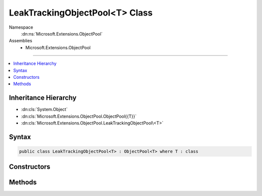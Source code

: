

LeakTrackingObjectPool<T> Class
===============================





Namespace
    :dn:ns:`Microsoft.Extensions.ObjectPool`
Assemblies
    * Microsoft.Extensions.ObjectPool

----

.. contents::
   :local:



Inheritance Hierarchy
---------------------


* :dn:cls:`System.Object`
* :dn:cls:`Microsoft.Extensions.ObjectPool.ObjectPool{{T}}`
* :dn:cls:`Microsoft.Extensions.ObjectPool.LeakTrackingObjectPool\<T>`








Syntax
------

.. code-block:: csharp

    public class LeakTrackingObjectPool<T> : ObjectPool<T> where T : class








.. dn:class:: Microsoft.Extensions.ObjectPool.LeakTrackingObjectPool`1
    :hidden:

.. dn:class:: Microsoft.Extensions.ObjectPool.LeakTrackingObjectPool<T>

Constructors
------------

.. dn:class:: Microsoft.Extensions.ObjectPool.LeakTrackingObjectPool<T>
    :noindex:
    :hidden:

    
    .. dn:constructor:: Microsoft.Extensions.ObjectPool.LeakTrackingObjectPool<T>.LeakTrackingObjectPool(Microsoft.Extensions.ObjectPool.ObjectPool<T>)
    
        
    
        
        :type inner: Microsoft.Extensions.ObjectPool.ObjectPool<Microsoft.Extensions.ObjectPool.ObjectPool`1>{T}
    
        
        .. code-block:: csharp
    
            public LeakTrackingObjectPool(ObjectPool<T> inner)
    

Methods
-------

.. dn:class:: Microsoft.Extensions.ObjectPool.LeakTrackingObjectPool<T>
    :noindex:
    :hidden:

    
    .. dn:method:: Microsoft.Extensions.ObjectPool.LeakTrackingObjectPool<T>.Get()
    
        
        :rtype: T
    
        
        .. code-block:: csharp
    
            public override T Get()
    
    .. dn:method:: Microsoft.Extensions.ObjectPool.LeakTrackingObjectPool<T>.Return(T)
    
        
    
        
        :type obj: T
    
        
        .. code-block:: csharp
    
            public override void Return(T obj)
    

